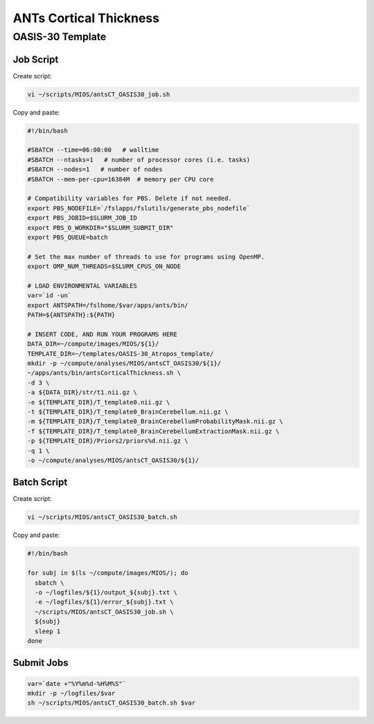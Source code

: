 ANTs Cortical Thickness
=======================

OASIS-30 Template
-----------------

Job Script
~~~~~~~~~~

Create script:

.. code-block:: bash

  vi ~/scripts/MIOS/antsCT_OASIS30_job.sh

Copy and paste:

.. code-block:: bash

  #!/bin/bash

  #SBATCH --time=06:00:00   # walltime
  #SBATCH --ntasks=1   # number of processor cores (i.e. tasks)
  #SBATCH --nodes=1   # number of nodes
  #SBATCH --mem-per-cpu=16384M  # memory per CPU core

  # Compatibility variables for PBS. Delete if not needed.
  export PBS_NODEFILE=`/fslapps/fslutils/generate_pbs_nodefile`
  export PBS_JOBID=$SLURM_JOB_ID
  export PBS_O_WORKDIR="$SLURM_SUBMIT_DIR"
  export PBS_QUEUE=batch

  # Set the max number of threads to use for programs using OpenMP.
  export OMP_NUM_THREADS=$SLURM_CPUS_ON_NODE

  # LOAD ENVIRONMENTAL VARIABLES
  var=`id -un`
  export ANTSPATH=/fslhome/$var/apps/ants/bin/
  PATH=${ANTSPATH}:${PATH}

  # INSERT CODE, AND RUN YOUR PROGRAMS HERE
  DATA_DIR=~/compute/images/MIOS/${1}/
  TEMPLATE_DIR=~/templates/OASIS-30_Atropos_template/
  mkdir -p ~/compute/analyses/MIOS/antsCT_OASIS30/${1}/
  ~/apps/ants/bin/antsCorticalThickness.sh \
  -d 3 \
  -a ${DATA_DIR}/str/t1.nii.gz \
  -e ${TEMPLATE_DIR}/T_template0.nii.gz \
  -t ${TEMPLATE_DIR}/T_template0_BrainCerebellum.nii.gz \
  -m ${TEMPLATE_DIR}/T_template0_BrainCerebellumProbabilityMask.nii.gz \
  -f ${TEMPLATE_DIR}/T_template0_BrainCerebellumExtractionMask.nii.gz \
  -p ${TEMPLATE_DIR}/Priors2/priors%d.nii.gz \
  -q 1 \
  -o ~/compute/analyses/MIOS/antsCT_OASIS30/${1}/

Batch Script
~~~~~~~~~~~~

Create script:

.. code-block:: bash

  vi ~/scripts/MIOS/antsCT_OASIS30_batch.sh

Copy and paste:

.. code-block:: bash

  #!/bin/bash

  for subj in $(ls ~/compute/images/MIOS/); do
    sbatch \
    -o ~/logfiles/${1}/output_${subj}.txt \
    -e ~/logfiles/${1}/error_${subj}.txt \
    ~/scripts/MIOS/antsCT_OASIS30_job.sh \
    ${subj}
    sleep 1
  done

Submit Jobs
~~~~~~~~~~~

.. code-block:: bash

  var=`date +"%Y%m%d-%H%M%S"`
  mkdir -p ~/logfiles/$var
  sh ~/scripts/MIOS/antsCT_OASIS30_batch.sh $var
